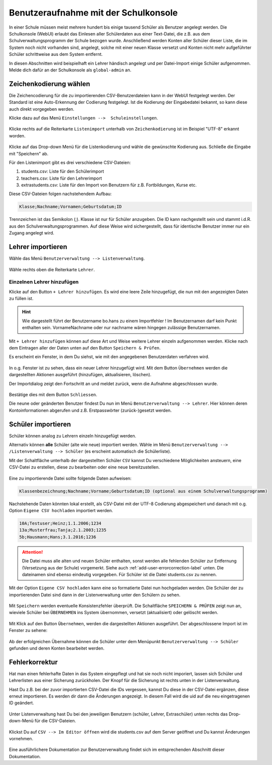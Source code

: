 .. _add-user-accounts-label:

=======================================
 Benutzeraufnahme mit der Schulkonsole
=======================================

.. sectionauthor:: `@Tobias <https://ask.linuxmuster.net/u/Tobias>`_,
                   `@cweikl <https://ask.linuxmuster.net/u/cweikl>`_
		   

In einer Schule müssen meist mehrere hundert bis einige tausend Schüler als Benutzer angelegt werden. Die Schulkonsole (WebUI) erlaubt das Einlesen aller Schülerdaten aus einer Text-Datei, die z.B. aus dem Schulverwaltungsprogramm der Schule bezogen wurde. Anschließend werden Konten aller Schüler dieser Liste, die im System noch nicht vorhanden sind, angelegt, solche mit einer neuen Klasse versetzt und Konten nicht mehr aufgeführter Schüler schrittweise aus dem System entfernt.

In diesen Abschnitten wird beispielhaft ein Lehrer händisch angelegt und per Datei-Import einige Schüler aufgenommen. Melde dich dafür an der Schulkonsole als ``global-admin`` an.


Zeichenkodierung wählen
=======================

Die Zeichencodierung für die zu importierenden CSV-Benutzerdateien kann in der WebUI festgelegt werden. Der Standard ist eine Auto-Erkennung der Codierung festgelegt. Ist die Kodierung der Eingabedatei bekannt, so kann diese auch direkt vorgegeben werden.

Klicke dazu auf das Menü ``Einstellungen -->  Schuleinstellungen``.

.. figure:: media/add-user/add-user-01.png
   :align: center
   :alt: Menue Settings

Klicke rechts auf die Reiterkarte ``Listenimport`` unterhalb von ``Zeichenkodierung`` ist im
Beispiel "UTF-8" erkannt worden.

.. figure:: media/add-user/add-user-02.png
   :align: center
   :alt: Menue Coding

Klicke auf das Drop-down Menü für die Listenkodierung und wähle die gewünschte Kodierung aus.
Schließe die Eingabe mit "Speichern" ab.

Für den Listenimport gibt es drei verschiedene CSV-Dateien:

1. students.csv: Liste für den Schülerimport
2. teachers.csv: Liste für den Lehrerimport
3. extrastudents.csv: Liste für den Import von Benutzern für z.B. Fortbildungen, Kurse etc.

Diese CSV-Dateien folgen nachstehendem Aufbau:

.. code::

  Klasse;Nachname;Vornamen;Geburtsdatum;ID

Trennzeichen ist das Semikolon (;). Klasse ist nur für Schüler anzugeben. Die ID kann nachgestellt sein und stammt i.d.R. aus den Schulverwaltungsprogrammen. Auf diese Weise wird sichergestellt, dass für identische Benutzer immer nur ein Zugang angelegt wird.

Lehrer importieren
==================

Wähle das Menü ``Benutzerverwaltung --> Listenverwaltung``.

.. figure:: media/add-user/add-user-03.png
   :align: center
   :alt: Menue list management

Wähle rechts oben die Reiterkarte ``Lehrer``.

Einzelnen Lehrer hinzufügen
---------------------------

Klicke auf den Button ``+ Lehrer hinzufügen``. Es wird eine leere Zeile hinzugefügt, die nun mit den angezeigten Daten zu füllen ist. 

.. figure:: media/add-user/add-user-04.png
   :align: center
   :alt: Menue: Add teacher

.. hint::

   Wie dargestellt führt der Benutzername bo.hans zu einem Importfehler ! Im Benutzernamen darf kein Punkt enthalten sein. VornameNachname oder nur nachname wären hingegen zulässige Benutzernamen.


Mit ``+ Lehrer hinzufügen`` können auf diese Art und Weise weitere Lehrer einzeln aufgenommen werden. Klicke nach dem Eintragen aller der Daten unten auf den Button ``Speichern & Prüfen``.

Es erscheint ein Fenster, in dem Du siehst, wie mit den angegebenen Benutzerdaten verfahren wird.

.. figure:: media/add-user/add-user-05.png
   :align: center
   :alt: Menue: Add teacher - check data

In o.g. Fenster ist zu sehen, dass ein neuer Lehrer hinzugefügt wird. Mit dem Button ``Übernehmen`` werden die dargestellten Aktionen ausgeführt (hinzufügen, aktualisieren, löschen).

Der Importdialog zeigt den Fortschritt an und meldet zurück, wenn die Aufnahme abgeschlossen wurde.
	 
.. figure:: media/add-user/add-user-06.png
   :align: center
   :alt: Menue: Add teacher - import finished

Bestätige dies mit dem Button ``Schliessen``.

Die neune oder geänderten Benutzer findest Du nun im Menü ``Benutzerverwaltung --> Lehrer``. Hier können deren Kontoinformationen abgerufen und z.B. Erstpasswörter (zurück-)gesetzt werden.

.. figure:: media/add-user/add-user-07.png
   :align: center
   :alt: Menue: Added teacher


Schüler importieren
===================

Schüler können analog zu Lehrern einzeln hinzugefügt werden.

Alternativ können **alle** Schüler (alte wie neue) importiert werden. Wähle im Menü ``Benutzerverwaltung --> /Listenverwaltung --> Schüler`` (es erscheint
automatisch die Schülerliste).

Mit der Schaltfläche unterhalb der dargestellten Schüler ``CSV`` kannst Du verschiedene Möglichkeiten ansteuern, eine CSV-Datei zu erstellen, diese zu bearbeiten oder eine neue bereitzustellen.

.. figure:: media/add-user/add-user-08.png
   :align: center
   :alt: Menue: list management - csv

Eine zu importierende Datei sollte folgende Daten aufweisen:

.. code::

   Klassenbezeichnung;Nachname;Vorname;Geburtsdatum;ID (optional aus einem Schulverwaltungsprogramm)

Nachstehende Daten könnten lokal erstellt, als CSV-Datei mit der UTF-8 Codierung abgespeichert und danach mit o.g. Option ``Eigene CSV hochladen`` importiert werden.

.. code::

   10A;Testuser;Heinz;1.1.2006;1234
   13a;Musterfrau;Tanja;2.1.2003;1235
   5b;Hausmann;Hans;3.1.2016;1236

.. attention::

   Die Datei muss alle alten und neuen Schüler enthalten, sonst werden alle fehlenden Schüler zur Entfernung (Versetzung aus der Schule) vorgemerkt. Siehe auch :ref:`add-user-errorcorrection-label` unten. Die dateinamen sind ebenso eindeutig vorgegeben. Für Schüler ist die Datei students.csv zu nennen.

Mit der Option ``Eigene CSV hochladen`` kann eine so formatierte Datei nun hochgeladen werden. Die Schüler der zu importierenden Datei sind dann in der Listenverwaltung unter den Schülern zu sehen.

.. figure:: media/add-user/add-user-09.png
   :align: center
   :alt: Menue: pupils to be imported via csv

Mit ``Speichern`` werden eventuelle Konsistenzfehler überprüft. Die Schaltfläche ``SPEICHERN & PRÜFEN`` zeigt nun an, wieviele Schüler bei ``ÜBERNEHMEN`` ins System übernommen, versetzt (aktualisiert) oder gelöscht werden. 

.. figure:: media/add-user/add-user-10.png
   :align: center
   :alt: Menue: pupils to be imported - checked

Mit Klick auf den Button ``Übernehmen``, werden die dargestellten Aktionen ausgeführt. Der abgeschlossene Import ist im Fenster zu sehene:

.. figure:: media/add-user/add-user-11.png
   :align: center
   :alt: Menue: pupils to be imported - checked

Ab der erfolgreichen Übernahme können die Schüler unter dem Menüpunkt ``Benutzerverwaltung --> Schüler`` gefunden und deren
Konten bearbeitet werden.

.. _add-user-errorcorrection-label:

Fehlerkorrektur
===============

Hat man einen fehlerhafte Daten in das System eingepflegt und hat sie noch nicht imporiert, lassen sich Schüler und Lehrerlisten aus einer
Sicherung zurückholen. Der Knopf für die Sicherung ist rechts unten in der Listenverwaltung.

Hast Du z.B. bei der zuvor importierten CSV-Datei die IDs vergessen, kannst Du diese in der CSV-Datei ergänzen, diese erneut importieren. Es werden dir dann die Änderungen angezeigt. In diesem Fall wird die uid auf die neu eingetragenen ID geändert.

.. figure:: media/add-user/add-user-12.png
   :align: center
   :alt: Menue: import users - changes

Unter Listenverwaltung hast Du bei den jeweiligen Benutzern (schüler, Lehrer, Extraschüler) unten rechts das Drop-down-Menü für die CSV-Dateien.

.. figure:: media/add-user/add-user-08.png
   :align: center
   :alt: Menue: CSV

Klickst Du auf ``CSV --> Im Editor öffnen`` wird die students.csv auf dem Server geöffnet und Du kannst Änderungen vornehmen.

.. figure:: media/add-user/add-user-13.png
   :align: center
   :alt: Menue: CSV

Eine ausführlichere Dokumentation zur Benutzerverwaltung findet sich im entsprechenden Abschnitt dieser Dokumentation.
